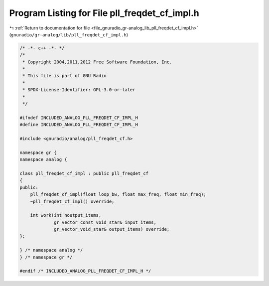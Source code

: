 
.. _program_listing_file_gnuradio_gr-analog_lib_pll_freqdet_cf_impl.h:

Program Listing for File pll_freqdet_cf_impl.h
==============================================

|exhale_lsh| :ref:`Return to documentation for file <file_gnuradio_gr-analog_lib_pll_freqdet_cf_impl.h>` (``gnuradio/gr-analog/lib/pll_freqdet_cf_impl.h``)

.. |exhale_lsh| unicode:: U+021B0 .. UPWARDS ARROW WITH TIP LEFTWARDS

.. code-block:: cpp

   /* -*- c++ -*- */
   /*
    * Copyright 2004,2011,2012 Free Software Foundation, Inc.
    *
    * This file is part of GNU Radio
    *
    * SPDX-License-Identifier: GPL-3.0-or-later
    *
    */
   
   #ifndef INCLUDED_ANALOG_PLL_FREQDET_CF_IMPL_H
   #define INCLUDED_ANALOG_PLL_FREQDET_CF_IMPL_H
   
   #include <gnuradio/analog/pll_freqdet_cf.h>
   
   namespace gr {
   namespace analog {
   
   class pll_freqdet_cf_impl : public pll_freqdet_cf
   {
   public:
       pll_freqdet_cf_impl(float loop_bw, float max_freq, float min_freq);
       ~pll_freqdet_cf_impl() override;
   
       int work(int noutput_items,
                gr_vector_const_void_star& input_items,
                gr_vector_void_star& output_items) override;
   };
   
   } /* namespace analog */
   } /* namespace gr */
   
   #endif /* INCLUDED_ANALOG_PLL_FREQDET_CF_IMPL_H */
